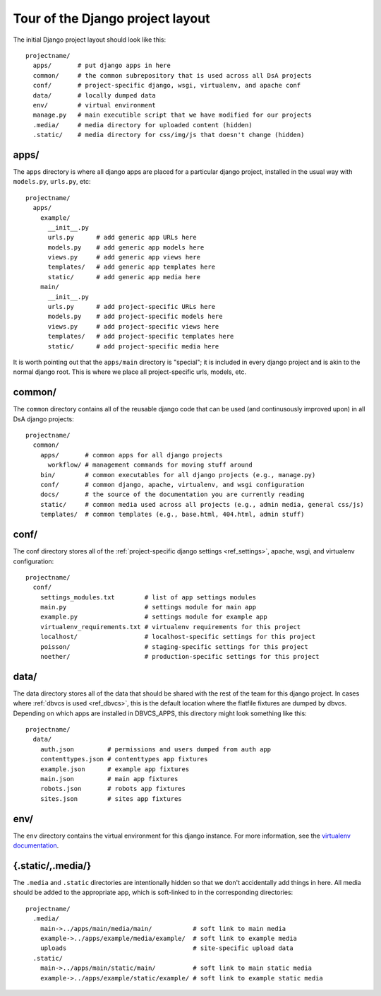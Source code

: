 .. _ref_django_project_layout:

Tour of the Django project layout
---------------------------------

The initial Django project layout should look like this::

  projectname/
    apps/       # put django apps in here
    common/     # the common subrepository that is used across all DsA projects
    conf/       # project-specific django, wsgi, virtualenv, and apache conf
    data/       # locally dumped data
    env/        # virtual environment 
    manage.py   # main executible script that we have modified for our projects
    .media/     # media directory for uploaded content (hidden)
    .static/    # media directory for css/img/js that doesn't change (hidden)

apps/
^^^^^

The ``apps`` directory is where all django apps are placed for a
particular django project, installed in the usual way with
``models.py``, ``urls.py``, etc::

  projectname/
    apps/
      example/
        __init__.py
        urls.py      # add generic app URLs here
        models.py    # add generic app models here
        views.py     # add generic app views here
        templates/   # add generic app templates here
        static/      # add generic app media here
      main/
        __init__.py
        urls.py      # add project-specific URLs here
        models.py    # add project-specific models here
        views.py     # add project-specific views here
        templates/   # add project-specific templates here
        static/      # add project-specific media here

It is worth pointing out that the ``apps/main`` directory is
"special"; it is included in every django project and is akin to the
normal django root. This is where we place all project-specific urls,
models, etc. 

common/
^^^^^^^

The ``common`` directory contains all of the reusable django code that
can be used (and continusously improved upon) in all DsA django
projects::

  projectname/
    common/
      apps/       # common apps for all django projects
        workflow/ # management commands for moving stuff around
      bin/        # common executables for all django projects (e.g., manage.py)
      conf/       # common django, apache, virtualenv, and wsgi configuration
      docs/       # the source of the documentation you are currently reading
      static/     # common media used across all projects (e.g., admin media, general css/js)
      templates/  # common templates (e.g., base.html, 404.html, admin stuff)

conf/
^^^^^

The conf directory stores all of the :ref:`project-specific django settings
<ref_settings>`, apache, wsgi, and virtualenv configuration::

  projectname/
    conf/
      settings_modules.txt        # list of app settings modules
      main.py                     # settings module for main app
      example.py                  # settings module for example app
      virtualenv_requirements.txt # virtualenv requirements for this project
      localhost/                  # localhost-specific settings for this project
      poisson/                    # staging-specific settings for this project
      noether/                    # production-specific settings for this project

data/
^^^^^

The data directory stores all of the data that should be shared with
the rest of the team for this django project. In cases where
:ref:`dbvcs is used <ref_dbvcs>`, this is the default location where
the flatfile fixtures are dumped by dbvcs. Depending on which apps are
installed in DBVCS_APPS, this directory might look something like
this::

  projectname/
    data/
      auth.json         # permissions and users dumped from auth app
      contenttypes.json # contenttypes app fixtures
      example.json      # example app fixtures
      main.json         # main app fixtures
      robots.json       # robots app fixtures
      sites.json        # sites app fixtures

env/
^^^^

The ``env`` directory contains the virtual environment for this django
instance. For more information, see the `virtualenv documentation`_.

.. _virtualenv documentation: http://pypi.python.org/pypi/virtualenv

{.static/,.media/}
^^^^^^^^^^^^^^^^^^

The ``.media`` and ``.static`` directories are intentionally hidden so
that we don't accidentally add things in here. All media should be
added to the appropriate app, which is soft-linked to in the
corresponding directories::

  projectname/
    .media/
      main->../apps/main/media/main/           # soft link to main media
      example->../apps/example/media/example/  # soft link to example media 
      uploads                                  # site-specific upload data
    .static/
      main->../apps/main/static/main/          # soft link to main static media
      example->../apps/example/static/example/ # soft link to example static media 

